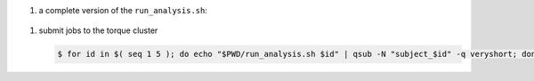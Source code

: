 #. a complete version of the ``run_analysis.sh``:

  .. code-block:: bash
      :linenos:

      #!/bin/bash

      ## This function mimicing data analysis on subject dataset.
      ##   - It takes subject id as argument.
      ##   - It decrypts the data file containing an encrypted URL to the subject's photo.
      ##   - It downloads the photo of the subject.
      ##
      ## To call this function, use
      ##
      ##   analyze_subject_data <the_subject_id>
      function analyze_subject_data {

          ## get subject id from the argument of the function
          id=$1

          ## determin the root directory of the subject folders
          if [ -z $SUBJECT_DIR_ROOT ]; then
              if [ -z $PBS_O_WORKDIR ]; then
                  SUBJECT_DIR_ROOT=$PWD
              else
                  SUBJECT_DIR_ROOT=$PBS_O_WORKDIR
              fi
          fi

          subject_data="${SUBJECT_DIR_ROOT}/subject_${id}/data"

          ## data decryption password
          decrypt_passwd="dccn_hpc_tutorial"

          if [ -f $subject_data ]; then

              ## decrypt the data and get URL to the subject's photo
              url=$( openssl enc -aes-256-cbc -d -in $subject_data -k $decrypt_passwd )

              if [ $? == 0 ]; then

                  ## get the file suffix of the photo file
                  ext=$( echo $url | awk -F '.' '{print $NF}' )

                  ## download the subject's photo
                  wget --no-check-certificate $url -o ${SUBJECT_DIR_ROOT}/subject_${id}/log -O ${SUBJECT_DIR_ROOT}/subject_${id}/photo.${ext}

                  return 0

              else
                 echo "cannot resolve subject data url: $subject_data"
                 return 1
              fi

          else
              echo "data file not found: $subject_data"
              return 2
          fi
      }

      ## The main program starts here
      ##  - make this script to take the subject id as its first command-line argument
      ##  - call the data analysis function given above with the subject id as the argument

      analyze_subject_data $1

#. submit jobs to the torque cluster

   .. code-block:: bash

       $ for id in $( seq 1 5 ); do echo "$PWD/run_analysis.sh $id" | qsub -N "subject_$id" -q veryshort; done
